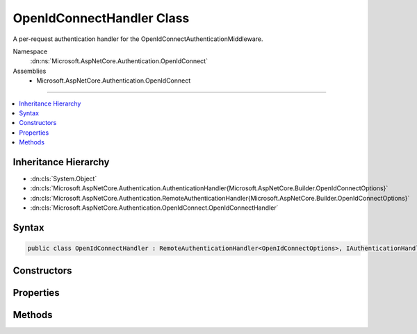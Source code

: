 

OpenIdConnectHandler Class
==========================






A per-request authentication handler for the OpenIdConnectAuthenticationMiddleware.


Namespace
    :dn:ns:`Microsoft.AspNetCore.Authentication.OpenIdConnect`
Assemblies
    * Microsoft.AspNetCore.Authentication.OpenIdConnect

----

.. contents::
   :local:



Inheritance Hierarchy
---------------------


* :dn:cls:`System.Object`
* :dn:cls:`Microsoft.AspNetCore.Authentication.AuthenticationHandler{Microsoft.AspNetCore.Builder.OpenIdConnectOptions}`
* :dn:cls:`Microsoft.AspNetCore.Authentication.RemoteAuthenticationHandler{Microsoft.AspNetCore.Builder.OpenIdConnectOptions}`
* :dn:cls:`Microsoft.AspNetCore.Authentication.OpenIdConnect.OpenIdConnectHandler`








Syntax
------

.. code-block:: csharp

    public class OpenIdConnectHandler : RemoteAuthenticationHandler<OpenIdConnectOptions>, IAuthenticationHandler








.. dn:class:: Microsoft.AspNetCore.Authentication.OpenIdConnect.OpenIdConnectHandler
    :hidden:

.. dn:class:: Microsoft.AspNetCore.Authentication.OpenIdConnect.OpenIdConnectHandler

Constructors
------------

.. dn:class:: Microsoft.AspNetCore.Authentication.OpenIdConnect.OpenIdConnectHandler
    :noindex:
    :hidden:

    
    .. dn:constructor:: Microsoft.AspNetCore.Authentication.OpenIdConnect.OpenIdConnectHandler.OpenIdConnectHandler(System.Net.Http.HttpClient, System.Text.Encodings.Web.HtmlEncoder)
    
        
    
        
        :type backchannel: System.Net.Http.HttpClient
    
        
        :type htmlEncoder: System.Text.Encodings.Web.HtmlEncoder
    
        
        .. code-block:: csharp
    
            public OpenIdConnectHandler(HttpClient backchannel, HtmlEncoder htmlEncoder)
    

Properties
----------

.. dn:class:: Microsoft.AspNetCore.Authentication.OpenIdConnect.OpenIdConnectHandler
    :noindex:
    :hidden:

    
    .. dn:property:: Microsoft.AspNetCore.Authentication.OpenIdConnect.OpenIdConnectHandler.Backchannel
    
        
        :rtype: System.Net.Http.HttpClient
    
        
        .. code-block:: csharp
    
            protected HttpClient Backchannel { get; }
    
    .. dn:property:: Microsoft.AspNetCore.Authentication.OpenIdConnect.OpenIdConnectHandler.HtmlEncoder
    
        
        :rtype: System.Text.Encodings.Web.HtmlEncoder
    
        
        .. code-block:: csharp
    
            protected HtmlEncoder HtmlEncoder { get; }
    

Methods
-------

.. dn:class:: Microsoft.AspNetCore.Authentication.OpenIdConnect.OpenIdConnectHandler
    :noindex:
    :hidden:

    
    .. dn:method:: Microsoft.AspNetCore.Authentication.OpenIdConnect.OpenIdConnectHandler.GetUserInformationAsync(Microsoft.IdentityModel.Protocols.OpenIdConnect.OpenIdConnectMessage, System.IdentityModel.Tokens.Jwt.JwtSecurityToken, Microsoft.AspNetCore.Authentication.AuthenticationTicket)
    
        
    
        
        Goes to UserInfo endpoint to retrieve additional claims and add any unique claims to the given identity.
    
        
    
        
        :param message: message that is being processed
        
        :type message: Microsoft.IdentityModel.Protocols.OpenIdConnect.OpenIdConnectMessage
    
        
        :param jwt: The :any:`System.IdentityModel.Tokens.Jwt.JwtSecurityToken`\.
        
        :type jwt: System.IdentityModel.Tokens.Jwt.JwtSecurityToken
    
        
        :param ticket: authentication ticket with claims principal and identities
        
        :type ticket: Microsoft.AspNetCore.Authentication.AuthenticationTicket
        :rtype: System.Threading.Tasks.Task<System.Threading.Tasks.Task`1>{Microsoft.AspNetCore.Authentication.AuthenticateResult<Microsoft.AspNetCore.Authentication.AuthenticateResult>}
        :return: Authentication ticket with identity with additional claims, if any.
    
        
        .. code-block:: csharp
    
            protected virtual Task<AuthenticateResult> GetUserInformationAsync(OpenIdConnectMessage message, JwtSecurityToken jwt, AuthenticationTicket ticket)
    
    .. dn:method:: Microsoft.AspNetCore.Authentication.OpenIdConnect.OpenIdConnectHandler.HandleRemoteAuthenticateAsync()
    
        
    
        
        Invoked to process incoming OpenIdConnect messages.
    
        
        :rtype: System.Threading.Tasks.Task<System.Threading.Tasks.Task`1>{Microsoft.AspNetCore.Authentication.AuthenticateResult<Microsoft.AspNetCore.Authentication.AuthenticateResult>}
        :return: An :any:`Microsoft.AspNetCore.Authentication.AuthenticationTicket` if successful.
    
        
        .. code-block:: csharp
    
            protected override Task<AuthenticateResult> HandleRemoteAuthenticateAsync()
    
    .. dn:method:: Microsoft.AspNetCore.Authentication.OpenIdConnect.OpenIdConnectHandler.HandleRemoteSignOutAsync()
    
        
        :rtype: System.Threading.Tasks.Task<System.Threading.Tasks.Task`1>{System.Boolean<System.Boolean>}
    
        
        .. code-block:: csharp
    
            protected virtual Task<bool> HandleRemoteSignOutAsync()
    
    .. dn:method:: Microsoft.AspNetCore.Authentication.OpenIdConnect.OpenIdConnectHandler.HandleRequestAsync()
    
        
        :rtype: System.Threading.Tasks.Task<System.Threading.Tasks.Task`1>{System.Boolean<System.Boolean>}
    
        
        .. code-block:: csharp
    
            public override Task<bool> HandleRequestAsync()
    
    .. dn:method:: Microsoft.AspNetCore.Authentication.OpenIdConnect.OpenIdConnectHandler.HandleSignOutAsync(Microsoft.AspNetCore.Http.Features.Authentication.SignOutContext)
    
        
    
        
        Handles Signout
    
        
    
        
        :type signout: Microsoft.AspNetCore.Http.Features.Authentication.SignOutContext
        :rtype: System.Threading.Tasks.Task
    
        
        .. code-block:: csharp
    
            protected override Task HandleSignOutAsync(SignOutContext signout)
    
    .. dn:method:: Microsoft.AspNetCore.Authentication.OpenIdConnect.OpenIdConnectHandler.HandleUnauthorizedAsync(Microsoft.AspNetCore.Http.Features.Authentication.ChallengeContext)
    
        
    
        
        Responds to a 401 Challenge. Sends an OpenIdConnect message to the 'identity authority' to obtain an identity.
    
        
    
        
        :type context: Microsoft.AspNetCore.Http.Features.Authentication.ChallengeContext
        :rtype: System.Threading.Tasks.Task<System.Threading.Tasks.Task`1>{System.Boolean<System.Boolean>}
    
        
        .. code-block:: csharp
    
            protected override Task<bool> HandleUnauthorizedAsync(ChallengeContext context)
    
    .. dn:method:: Microsoft.AspNetCore.Authentication.OpenIdConnect.OpenIdConnectHandler.RedeemAuthorizationCodeAsync(Microsoft.IdentityModel.Protocols.OpenIdConnect.OpenIdConnectMessage)
    
        
    
        
        Redeems the authorization code for tokens at the token endpoint
    
        
    
        
        :param tokenEndpointRequest: The request that will be sent to the token endpoint and is available for customization.
        
        :type tokenEndpointRequest: Microsoft.IdentityModel.Protocols.OpenIdConnect.OpenIdConnectMessage
        :rtype: System.Threading.Tasks.Task<System.Threading.Tasks.Task`1>{Microsoft.IdentityModel.Protocols.OpenIdConnect.OpenIdConnectMessage<Microsoft.IdentityModel.Protocols.OpenIdConnect.OpenIdConnectMessage>}
        :return: OpenIdConnect message that has tokens inside it.
    
        
        .. code-block:: csharp
    
            protected virtual Task<OpenIdConnectMessage> RedeemAuthorizationCodeAsync(OpenIdConnectMessage tokenEndpointRequest)
    


